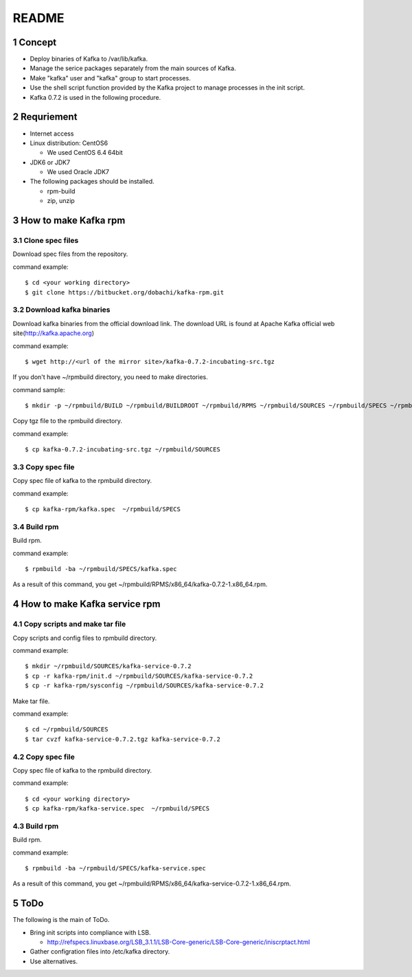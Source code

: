 ##################################
README
##################################

.. sectnum::

==========================
Concept
==========================

* Deploy binaries of Kafka to /var/lib/kafka.
* Manage the serice packages separately from the main sources of Kafka.
* Make "kafka" user and "kafka" group to start processes.
* Use the shell script function provided by the Kafka project to manage processes in the init script.
* Kafka 0.7.2 is used in the following procedure.

==========================
Requriement
==========================
* Internet access
* Linux distribution: CentOS6

  + We used CentOS 6.4 64bit

* JDK6 or JDK7

  + We used Oracle JDK7

* The following packages should be installed.

  + rpm-build
  + zip, unzip

==========================
How to make Kafka rpm
==========================

------------------
Clone spec files
------------------
Download spec files from the repository.

command example::

 $ cd <your working directory>
 $ git clone https://bitbucket.org/dobachi/kafka-rpm.git

------------------------
Download kafka binaries
------------------------
Download kafka binaries from the official download link.
The download URL is found at Apache Kafka official web site(http://kafka.apache.org)

command example::

 $ wget http://<url of the mirror site>/kafka-0.7.2-incubating-src.tgz

If you don't have ~/rpmbuild directory,
you need to make directories.

command sample::

 $ mkdir -p ~/rpmbuild/BUILD ~/rpmbuild/BUILDROOT ~/rpmbuild/RPMS ~/rpmbuild/SOURCES ~/rpmbuild/SPECS ~/rpmbuild/SRPMS

Copy tgz file to the rpmbuild directory.

command example::

 $ cp kafka-0.7.2-incubating-src.tgz ~/rpmbuild/SOURCES

------------------
Copy spec file
------------------

Copy spec file of kafka to the rpmbuild directory.

command example::

 $ cp kafka-rpm/kafka.spec  ~/rpmbuild/SPECS

-----------
Build rpm
-----------
Build rpm.

command example::

 $ rpmbuild -ba ~/rpmbuild/SPECS/kafka.spec

As a result of this command,
you get ~/rpmbuild/RPMS/x86_64/kafka-0.7.2-1.x86_64.rpm.

================================
How to make Kafka service rpm
================================

-------------------------------
Copy scripts and make tar file
-------------------------------
Copy scripts and config files to rpmbuild directory.

command example::

 $ mkdir ~/rpmbuild/SOURCES/kafka-service-0.7.2
 $ cp -r kafka-rpm/init.d ~/rpmbuild/SOURCES/kafka-service-0.7.2
 $ cp -r kafka-rpm/sysconfig ~/rpmbuild/SOURCES/kafka-service-0.7.2

Make tar file.

command example::

 $ cd ~/rpmbuild/SOURCES
 $ tar cvzf kafka-service-0.7.2.tgz kafka-service-0.7.2

------------------
Copy spec file
------------------
Copy spec file of kafka to the rpmbuild directory.

command example::

 $ cd <your working directory>
 $ cp kafka-rpm/kafka-service.spec  ~/rpmbuild/SPECS

-----------
Build rpm
-----------
Build rpm.

command example::

 $ rpmbuild -ba ~/rpmbuild/SPECS/kafka-service.spec

As a result of this command,
you get ~/rpmbuild/RPMS/x86_64/kafka-service-0.7.2-1.x86_64.rpm.

=========================
ToDo
=========================
The following is the main of ToDo.

* Bring init scripts into compliance with LSB.

  + http://refspecs.linuxbase.org/LSB_3.1.1/LSB-Core-generic/LSB-Core-generic/iniscrptact.html

* Gather configration files into /etc/kafka directory.
* Use alternatives.

.. vim: ft=rst tw=0
